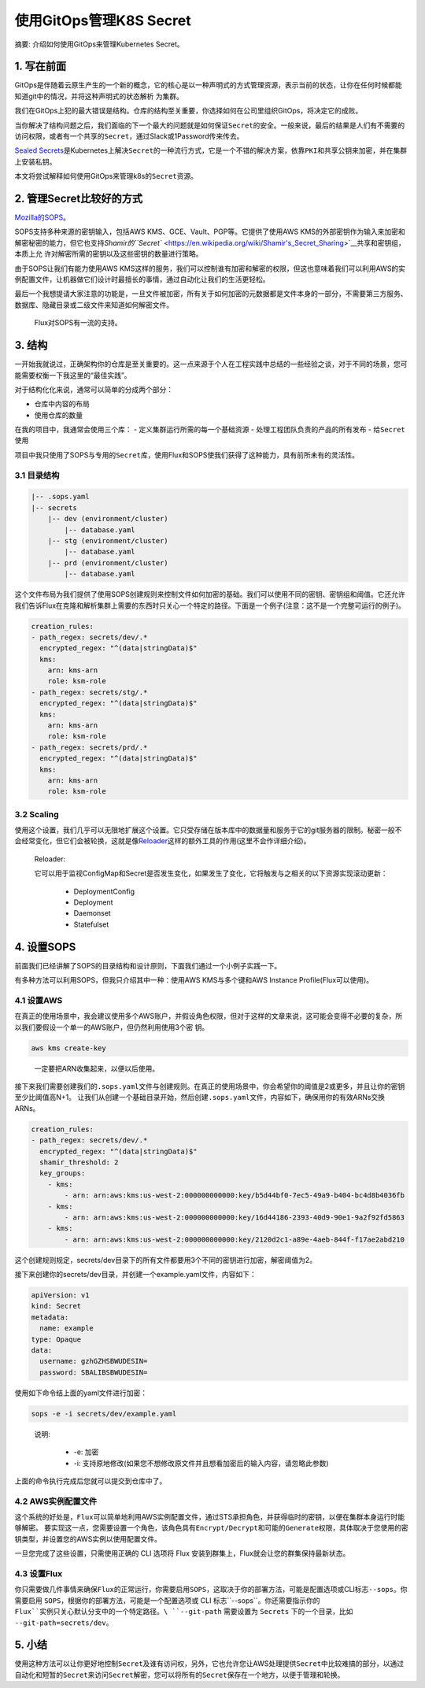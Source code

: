 .. post:: Oct 03, 2020
   :author: 大海星
   :category: Kubernetes
   :location: BJ
   :tags: kubernetes, gitops
.. :excerpt: 1

使用GitOps管理K8S Secret
============================

摘要: 介绍如何使用GitOps来管理Kubernetes Secret。

|image0|

1. 写在前面
-----------

GitOps是伴随着云原生产生的一个新的概念，它的核心是以一种\ ``声明式的``\ 方式管理资源，表示当前的状态，让你在任何时候都能知道git中的情况，并将这种声明式的状态解析 为集群。

我们在GitOps上犯的最大错误是\ ``结构``\ 。仓库的结构至关重要，你选择如何在公司里组织GitOps，将决定它的成败。

当你解决了结构问题之后，我们面临的下一个最大的问题就是\ ``如何保证Secret的安全``\ 。一般来说，最后的结果是人们有不需要的访问权限，或者有一个共享的\ ``Secret``\ ，通过Slack或1Password传来传去。

`Sealed
Secrets <https://github.com/bitnami-labs/sealed-secrets>`__\ 是Kubernetes上解决\ ``Secret``\ 的一种流行方式，它是一个不错的解决方案，依靠\ ``PKI``\ 和\ ``共享公钥``\ 来加密，并在集群上安装私钥。

本文将尝试解释如何使用GitOps来管理k8s的\ ``Secret``\ 资源。

2. 管理Secret比较好的方式
-------------------------

`Mozilla的SOPS <https://github.com/mozilla/sops>`__\ 。

SOPS支持多种来源的密钥输入，包括AWS KMS、GCE、Vault、PGP等。它提供了使用AWS KMS的外部密钥作为输入来加密和解密秘密的能力，但它也支持\ `Shamir的\ ``Secret`` <https://en.wikipedia.org/wiki/Shamir's_Secret_Sharing>`__\ 共享和密钥组，本质上允 许对解密所需的密钥以及这些密钥的数量进行策略。

由于SOPS让我们有能力使用AWS KMS这样的服务，我们可以控制谁有加密和解密的权限，但这也意味着我们可以利用AWS的实例配置文件，让机器做它们设计时最擅长的事情，通过自动化让我们的生活更轻松。

最后一个我想提请大家注意的功能是，一旦文件被加密，所有关于如何加密的元数据都是文件本身的一部分，不需要第三方服务、数据库、隐藏目录或二级文件来知道如何解密文件。

   Flux对SOPS有一流的支持。

3. 结构
-------

一开始我就说过，正确架构你的仓库是至关重要的。这一点来源于个人在工程实践中总结的一些经验之谈，对于不同的场景，您可能需要权衡一下我这里的“最佳实践”。

对于\ ``结构化``\ 化来说，通常可以简单的分成两个部分：

-  仓库中内容的布局
-  使用仓库的数量

在我的项目中，我通常会使用三个库： - 定义集群运行所需的每一个基础资源 -
处理工程团队负责的产品的所有发布 - 给\ ``Secret``\ 使用

项目中我只使用了SOPS与专用的\ ``Secret``\ 库，使用Flux和SOPS使我们获得了这种能力，具有前所未有的灵活性。

3.1 目录结构
~~~~~~~~~~~~

.. code:: bash

   |-- .sops.yaml
   |-- secrets
       |-- dev (environment/cluster)
           |-- database.yaml
       |-- stg (environment/cluster)
           |-- database.yaml
       |-- prd (environment/cluster)
           |-- database.yaml

这个文件布局为我们提供了使用SOPS创建规则来控制文件如何加密的基础。我们可以使用不同的密钥、密钥组和阈值。它还允许我们告诉Flux在克隆和解析集群上需要的东西时只关心一个特定的路径。下面是一个例子(注意：这不是一个完整可运行的例子)。

.. code:: yaml

   creation_rules:
   - path_regex: secrets/dev/.*
     encrypted_regex: "^(data|stringData)$"
     kms:
       arn: kms-arn
       role: ksm-role
   - path_regex: secrets/stg/.*
     encrypted_regex: "^(data|stringData)$"
     kms:
       arn: kms-arn
       role: ksm-role
   - path_regex: secrets/prd/.*
     encrypted_regex: "^(data|stringData)$"
     kms:
       arn: kms-arn
       role: ksm-role

3.2 Scaling
~~~~~~~~~~~

使用这个设置，我们几乎可以无限地扩展这个设置。它只受存储在版本库中的数据量和服务于它的git服务器的限制。秘密一般不会经常变化，但它们会被轮换，这就是像\ `Reloader <https://github.com/stakater/Reloader>`__\ 这样的额外工具的作用(这里不会作详细介绍)。

   Reloader:

   它可以用于监视ConfigMap和Secret是否发生变化，如果发生了变化，它将触发与之相关的以下资源实现滚动更新：

    -  DeploymentConfig
    -  Deployment
    -  Daemonset
    -  Statefulset

4. 设置SOPS
-----------

前面我们已经讲解了SOPS的目录结构和设计原则，下面我们通过一个小例子实践一下。

有多种方法可以利用SOPS，但我只介绍其中一种：使用AWS KMS与多个键和AWS Instance Profile(Flux可以使用)。

4.1 设置AWS
~~~~~~~~~~~

在真正的使用场景中，我会建议使用多个AWS账户，并假设角色权限，但对于这样的文章来说，这可能会变得不必要的复杂，所以我们要假设一个单一的AWS账户，但仍然利用使用3个密 钥。

.. code:: bash

   aws kms create-key

..

   一定要把ARN收集起来，以便以后使用。

接下来我们需要创建我们的\ ``.sops.yaml``\ 文件与创建规则。在真正的使用场景中，你会希望你的阈值是2或更多，并且让你的密钥至少比阈值高N+1。
让我们从创建一个基础目录开始，然后创建\ ``.sops.yaml``\ 文件，内容如下，确保用你的有效ARNs交换ARNs。

.. code:: yaml

   creation_rules:
   - path_regex: secrets/dev/.*
     encrypted_regex: "^(data|stringData)$"
     shamir_threshold: 2
     key_groups:
       - kms:
           - arn: arn:aws:kms:us-west-2:000000000000:key/b5d44bf0-7ec5-49a9-b404-bc4d8b4036fb
       - kms:
           - arn: arn:aws:kms:us-west-2:000000000000:key/16d44186-2393-40d9-90e1-9a2f92fd5863
       - kms:
           - arn: arn:aws:kms:us-west-2:000000000000:key/2120d2c1-a89e-4aeb-844f-f17ae2abd210

这个创建规则规定，secrets/dev目录下的所有文件都要用3个不同的密钥进行加密，解密阈值为2。

接下来创建你的secrets/dev目录，并创建一个example.yaml文件，内容如下：

.. code:: yaml

   apiVersion: v1
   kind: Secret
   metadata:
     name: example
   type: Opaque
   data:
     username: gzhGZHSBWUDESIN=
     password: SBALIBSBWUDESIN=

使用如下命令结上面的yaml文件进行加密：

.. code:: bash

   sops -e -i secrets/dev/example.yaml

..

   说明:

    -  -e: 加密
    -  -i: 支持原地修改(如果您不想修改原文件并且想看加密后的输入内容，请忽略此参数)

上面的命令执行完成后您就可以提交到仓库中了。

4.2 AWS实例配置文件
~~~~~~~~~~~~~~~~~~~

这个系统的好处是，\ ``Flux``\ 可以简单地利用AWS实例配置文件，通过STS承担角色，并获得临时的密钥，以便在集群本身运行时能够解密。
要实现这一点，您需要设置一个角色，该角色具有\ ``Encrypt/Decrypt``\ 和可能的\ ``Generate``\ 权限，具体取决于您使用的密钥类型，并设置您的AWS实例以使用配置文件。

一旦您完成了这些设置，只需使用正确的 CLI 选项将 Flux 安装到群集上，Flux就会让您的群集保持最新状态。

4.3 设置Flux
~~~~~~~~~~~~

你只需要做几件事情来确保\ ``Flux``\ 的正常运行，你需要启用\ ``SOPS``\ ，这取决于你的部署方法，可能是\ ``配置选项``\ 或CLI标志\ ``--sops``\ 。你需要启用
``SOPS``\ ，根据你的部署方法，可能是一个\ ``配置选项``\ 或 CLI 标志``--sops``\ 。你还需要指示你的 ``Flux``实例只关心默认分支中的一个特定路径。\ ``--git-path`` 需要设置为
``Secrets`` 下的一个目录，比如 ``--git-path=secrets/dev``\ 。

5. 小结
-------

使用这种方法可以让你更好地控制\ ``Secret``\ 及谁有访问权，另外，它也允许您让AWS处理提供\ ``Secret``\ 中比较难搞的部分，以通过自动化和短暂的\ ``Secret``\ 来访问\ ``Secret``\ 解密，您可以将所有的\ ``Secret``\ 保存在一个地方，以便于管理和轮换。

.. |image0| image:: https://gitee.com/double12gzh/wiki-pictures/raw/master/2020-10-03-gitops-manage-k8s-secret.jpg
